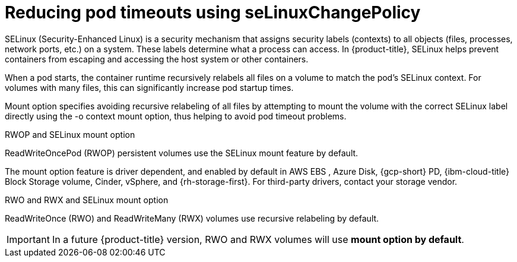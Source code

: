 // Module included in the following assemblies:
//
// * storage/understanding-persistent-storage.adoc
//* microshift_storage/understanding-persistent-storage-microshift.adoc

:_mod-docs-content-type: CONCEPT
[id="using_selinuxChangePolicy_overview_{context}"]
= Reducing pod timeouts using seLinuxChangePolicy

SELinux (Security-Enhanced Linux) is a security mechanism that assigns security labels (contexts) to all objects (files, processes, network ports, etc.) on a system. These labels determine what a process can access. In {product-title}, SELinux helps prevent containers from escaping and accessing the host system or other containers.

When a pod starts, the container runtime recursively relabels all files on a volume to match the pod's SELinux context. For volumes with many files, this can significantly increase pod startup times.

Mount option specifies avoiding recursive relabeling of all files by attempting to mount the volume with the correct SELinux label directly using the -o context mount option, thus helping to avoid pod timeout problems.

.RWOP and SELinux mount option

ReadWriteOncePod (RWOP) persistent volumes use the SELinux mount feature by default.

The mount option feature is driver dependent, and enabled by default in AWS EBS
ifndef::openshift-dedicated,openshift-rosa,openshift-rosa-hcp[]
, Azure Disk, {gcp-short} PD, {ibm-cloud-title} Block Storage volume, Cinder, vSphere,
endif::openshift-dedicated,openshift-rosa,openshift-rosa-hcp[]
and {rh-storage-first}. For third-party drivers, contact your storage vendor.

.RWO and RWX and SELinux mount option

ReadWriteOnce (RWO) and ReadWriteMany (RWX) volumes use recursive relabeling by default.

[IMPORTANT]
====
In a future {product-title} version, RWO and RWX volumes will use *mount option by default*.
====